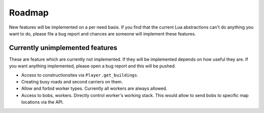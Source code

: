 Roadmap
=======

New features will be implemented on a per need basis. If you find that the
current Lua abstractions can't do anything you want to do, please file a bug
report and chances are someone will implement these features.

Currently unimplemented features
--------------------------------

These are feature which are currently not implemented. If they will be
implemented depends on how useful they are. If you want anything implemented,
please open a bug report and this will be pushed.

* Access to constructionsites via ``Player.get_buildings``.
* Creating busy roads and second carriers on them.
* Allow and forbid worker types. Currently all workers are always allowed.
* Access to bobs, workers. Directly control worker's working stack. This would
  allow to send bobs to specific map locations via the API.

